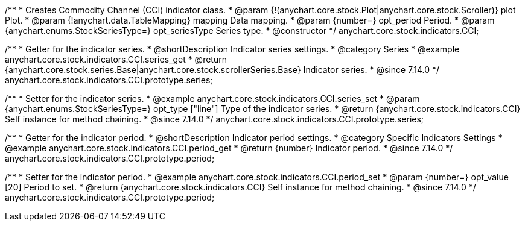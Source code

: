/**
 * Creates Commodity Channel (CCI) indicator class.
 * @param {!(anychart.core.stock.Plot|anychart.core.stock.Scroller)} plot Plot.
 * @param {!anychart.data.TableMapping} mapping Data mapping.
 * @param {number=} opt_period Period.
 * @param {anychart.enums.StockSeriesType=} opt_seriesType Series type.
 * @constructor
 */
anychart.core.stock.indicators.CCI;

//----------------------------------------------------------------------------------------------------------------------
//
//  anychart.core.stock.indicators.CCI.prototype.series
//
//----------------------------------------------------------------------------------------------------------------------

/**
 * Getter for the indicator series.
 * @shortDescription Indicator series settings.
 * @category Series
 * @example anychart.core.stock.indicators.CCI.series_get
 * @return {anychart.core.stock.series.Base|anychart.core.stock.scrollerSeries.Base} Indicator series.
 * @since 7.14.0
 */
anychart.core.stock.indicators.CCI.prototype.series;

/**
 * Setter for the indicator series.
 * @example anychart.core.stock.indicators.CCI.series_set
 * @param {anychart.enums.StockSeriesType=} opt_type ["line"] Type of the indicator series.
 * @return {anychart.core.stock.indicators.CCI} Self instance for method chaining.
 * @since 7.14.0
 */
anychart.core.stock.indicators.CCI.prototype.series;

//----------------------------------------------------------------------------------------------------------------------
//
//  anychart.core.stock.indicators.CCI.prototype.period
//
//----------------------------------------------------------------------------------------------------------------------

/**
 * Getter for the indicator period.
 * @shortDescription Indicator period settings.
 * @category Specific Indicators Settings
 * @example anychart.core.stock.indicators.CCI.period_get
 * @return {number} Indicator period.
 * @since 7.14.0
 */
anychart.core.stock.indicators.CCI.prototype.period;

/**
 * Setter for the indicator period.
 * @example anychart.core.stock.indicators.CCI.period_set
 * @param {number=} opt_value [20] Period to set.
 * @return {anychart.core.stock.indicators.CCI} Self instance for method chaining.
 * @since 7.14.0
 */
anychart.core.stock.indicators.CCI.prototype.period;
